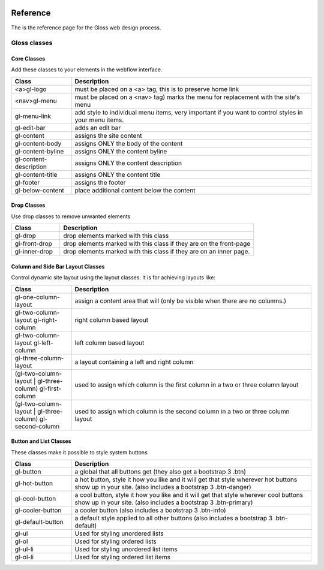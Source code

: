 .. Gloss Project documentation master file, created by
   sphinx-quickstart on Tue Nov 11 20:07:01 2014.
   You can adapt this file completely to your liking, but it should at least
   contain the root `toctree` directive.

.. image:: gloss-logo.png


Reference
=========================================

The is the reference page for the Gloss web design process.

Gloss classes
---------------------


Core Classes
``````````````````````````````````````

Add these classes to your elements in the webflow interface. 

.. list-table::
   :widths: 20 80
   :header-rows: 1

   * - Class
     - Description
   * - <a>gl-logo
     - must be placed on a <a> tag, this is to preserve home link
   * - <nav>gl-menu
     - must be placed on a <nav> tag) marks the menu for replacement with the site's menu
   * - gl-menu-link
     - add style to individual menu items, very important if you want to control styles in your menu items.
   * - gl-edit-bar
     - adds an edit bar
   * - gl-content
     - assigns the site content
   * - gl-content-body
     - assigns ONLY the body of the content
   * - gl-content-byline
     - assigns ONLY the content byline
   * - gl-content-description
     - assigns ONLY the content description
   * - gl-content-title
     - assigns ONLY the content title
   * - gl-footer
     - assigns the footer
   * - gl-below-content
     - place additional content below the content

Drop Classes
``````````````````````````````````````

Use drop classes to remove unwanted elements

.. list-table::
   :widths: 20 80
   :header-rows: 1

   * - Class
     - Description
   * - gl-drop
     - drop elements marked with this class
   * - gl-front-drop
     - drop elements marked with this class if they are on the front-page
   * - gl-inner-drop
     - drop elements marked with this class if they are on an inner page.

Column and Side Bar Layout Classes
``````````````````````````````````````

Control dynamic site layout using the layout classes. It is for achieving layouts like:

.. list-table::
   :widths: 20 80
   :header-rows: 1

   * - Class
     - Description
   * - gl-one-column-layout
     - assign a content area that will (only be visible when there are no columns.)
   * - gl-two-column-layout gl-right-column
     - right column based layout
   * - gl-two-column-layout gl-left-column
     - left column based layout
   * - gl-three-column-layout
     - a layout containing a left and right column
   * - (gl-two-column-layout | gl-three-column) gl-first-column
     - used to assign which column is the first column in a two or three column layout
   * - (gl-two-column-layout | gl-three-column) gl-second-column
     - used to assign which column is the second column in a two or three column layout

Button and List Classes
``````````````````````````

These classes make it possible to style system buttons

.. list-table::
   :widths: 20 80
   :header-rows: 1

   * - Class
     - Description
   * - gl-button
     - a global that all buttons get  (they also get a bootstrap 3 .btn)
   * - gl-hot-button
     - a hot button, style it how you like and it will get that style wherever hot buttons show up in your site. (also includes a bootstrap 3 .btn-danger)
   * - gl-cool-button
     - a cool button, style it how you like and it will get that style wherever cool buttons show up in your site. (also includes a bootstrap 3 .btn-primary)
   * - gl-cooler-button
     - a cooler button  (also includes a bootstrap 3 .btn-info)
   * - gl-default-button
     - a default style applied to all other buttons (also includes a bootstrap 3 .btn-default)
   * - gl-ul
     - Used for styling unordered lists
   * - gl-ol
     - Used for styling ordered lists
   * - gl-ul-li
     - Used for styling unordered list items
   * - gl-ol-li
     - Used for styling ordered list items
